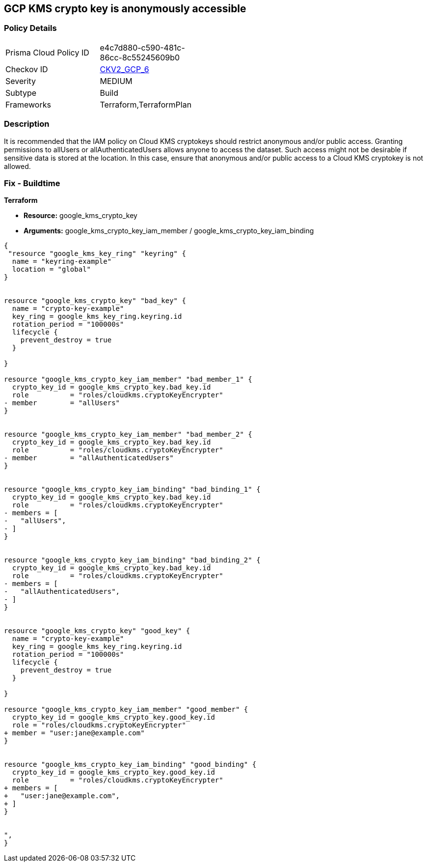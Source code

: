 == GCP KMS crypto key is anonymously accessible


=== Policy Details 

[width=45%]
[cols="1,1"]
|=== 
|Prisma Cloud Policy ID 
| e4c7d880-c590-481c-86cc-8c55245609b0

|Checkov ID 
| https://github.com/bridgecrewio/checkov/blob/main/checkov/terraform/checks/graph_checks/gcp/GCPKMSCryptoKeysAreNotPubliclyAccessible.yaml[CKV2_GCP_6]

|Severity
|MEDIUM

|Subtype
|Build
//, Run

|Frameworks
|Terraform,TerraformPlan

|=== 



=== Description 


It is recommended that the IAM policy on Cloud KMS cryptokeys should restrict anonymous and/or public access.
Granting permissions to allUsers or allAuthenticatedUsers allows anyone to access the dataset.
Such access might not be desirable if sensitive data is stored at the location.
In this case, ensure that anonymous and/or public access to a Cloud KMS cryptokey is not allowed.

=== Fix - Buildtime


*Terraform* 


* *Resource:* google_kms_crypto_key
* *Arguments:* google_kms_crypto_key_iam_member / google_kms_crypto_key_iam_binding


[source,go]
----
{
 "resource "google_kms_key_ring" "keyring" {
  name = "keyring-example"
  location = "global"
}


resource "google_kms_crypto_key" "bad_key" {
  name = "crypto-key-example"
  key_ring = google_kms_key_ring.keyring.id
  rotation_period = "100000s"
  lifecycle {
    prevent_destroy = true
  }

}

resource "google_kms_crypto_key_iam_member" "bad_member_1" {
  crypto_key_id = google_kms_crypto_key.bad_key.id
  role          = "roles/cloudkms.cryptoKeyEncrypter"
- member        = "allUsers"
}


resource "google_kms_crypto_key_iam_member" "bad_member_2" {
  crypto_key_id = google_kms_crypto_key.bad_key.id
  role          = "roles/cloudkms.cryptoKeyEncrypter"
- member        = "allAuthenticatedUsers"
}


resource "google_kms_crypto_key_iam_binding" "bad_binding_1" {
  crypto_key_id = google_kms_crypto_key.bad_key.id
  role          = "roles/cloudkms.cryptoKeyEncrypter"
- members = [
-   "allUsers",
- ]
}


resource "google_kms_crypto_key_iam_binding" "bad_binding_2" {
  crypto_key_id = google_kms_crypto_key.bad_key.id
  role          = "roles/cloudkms.cryptoKeyEncrypter"
- members = [
-   "allAuthenticatedUsers",
- ]
}


resource "google_kms_crypto_key" "good_key" {
  name = "crypto-key-example"
  key_ring = google_kms_key_ring.keyring.id
  rotation_period = "100000s"
  lifecycle {
    prevent_destroy = true
  }

}

resource "google_kms_crypto_key_iam_member" "good_member" {
  crypto_key_id = google_kms_crypto_key.good_key.id
  role = "roles/cloudkms.cryptoKeyEncrypter"
+ member = "user:jane@example.com"
}


resource "google_kms_crypto_key_iam_binding" "good_binding" {
  crypto_key_id = google_kms_crypto_key.good_key.id
  role          = "roles/cloudkms.cryptoKeyEncrypter"
+ members = [
+   "user:jane@example.com",
+ ]
}


",
}
----

